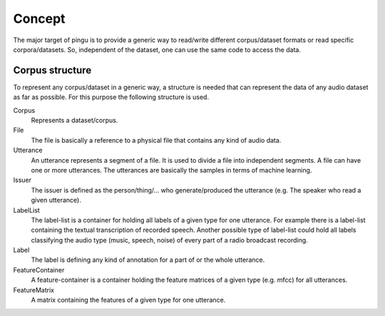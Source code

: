 Concept
=======

The major target of pingu is to provide a generic way to read/write different corpus/dataset formats or read specific corpora/datasets.
So, independent of the dataset, one can use the same code to access the data.

.. image:: idea.*

Corpus structure
----------------

To represent any corpus/dataset in a generic way, a structure is needed that can represent the data of any audio dataset as far as possible.
For this purpose the following structure is used.

.. image:: concept.*

Corpus
    Represents a dataset/corpus.

File
    The file is basically a reference to a physical file that contains any kind of audio data.

Utterance
    An utterance represents a segment of a file. It is used to divide a file into independent segments.
    A file can have one or more utterances. The utterances are basically the samples in terms of machine learning.

Issuer
    The issuer is defined as the person/thing/... who generate/produced the utterance (e.g. The speaker who read a given utterance).

LabelList
    The label-list is a container for holding all labels of a given type for one utterance.
    For example there is a label-list containing the textual transcription of recorded speech.
    Another possible type of label-list could hold all labels classifying the audio type (music, speech, noise) of every part of a radio broadcast recording.

Label
    The label is defining any kind of annotation for a part of or the whole utterance.

FeatureContainer
    A feature-container is a container holding the feature matrices of a given type (e.g. mfcc) for all utterances.

FeatureMatrix
    A matrix containing the features of a given type for one utterance.